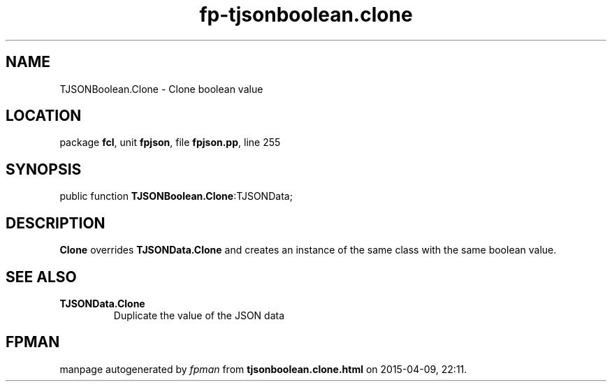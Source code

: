 .\" file autogenerated by fpman
.TH "fp-tjsonboolean.clone" 3 "2014-03-14" "fpman" "Free Pascal Programmer's Manual"
.SH NAME
TJSONBoolean.Clone - Clone boolean value
.SH LOCATION
package \fBfcl\fR, unit \fBfpjson\fR, file \fBfpjson.pp\fR, line 255
.SH SYNOPSIS
public function \fBTJSONBoolean.Clone\fR:TJSONData;
.SH DESCRIPTION
\fBClone\fR overrides \fBTJSONData.Clone\fR and creates an instance of the same class with the same boolean value.


.SH SEE ALSO
.TP
.B TJSONData.Clone
Duplicate the value of the JSON data

.SH FPMAN
manpage autogenerated by \fIfpman\fR from \fBtjsonboolean.clone.html\fR on 2015-04-09, 22:11.

